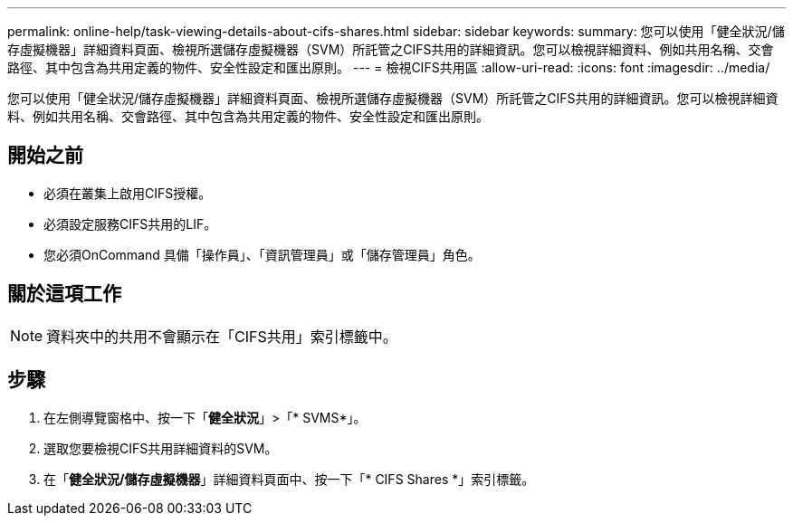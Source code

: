 ---
permalink: online-help/task-viewing-details-about-cifs-shares.html 
sidebar: sidebar 
keywords:  
summary: 您可以使用「健全狀況/儲存虛擬機器」詳細資料頁面、檢視所選儲存虛擬機器（SVM）所託管之CIFS共用的詳細資訊。您可以檢視詳細資料、例如共用名稱、交會路徑、其中包含為共用定義的物件、安全性設定和匯出原則。 
---
= 檢視CIFS共用區
:allow-uri-read: 
:icons: font
:imagesdir: ../media/


[role="lead"]
您可以使用「健全狀況/儲存虛擬機器」詳細資料頁面、檢視所選儲存虛擬機器（SVM）所託管之CIFS共用的詳細資訊。您可以檢視詳細資料、例如共用名稱、交會路徑、其中包含為共用定義的物件、安全性設定和匯出原則。



== 開始之前

* 必須在叢集上啟用CIFS授權。
* 必須設定服務CIFS共用的LIF。
* 您必須OnCommand 具備「操作員」、「資訊管理員」或「儲存管理員」角色。




== 關於這項工作

[NOTE]
====
資料夾中的共用不會顯示在「CIFS共用」索引標籤中。

====


== 步驟

. 在左側導覽窗格中、按一下「*健全狀況*」>「* SVMS*」。
. 選取您要檢視CIFS共用詳細資料的SVM。
. 在「*健全狀況/儲存虛擬機器*」詳細資料頁面中、按一下「* CIFS Shares *」索引標籤。

